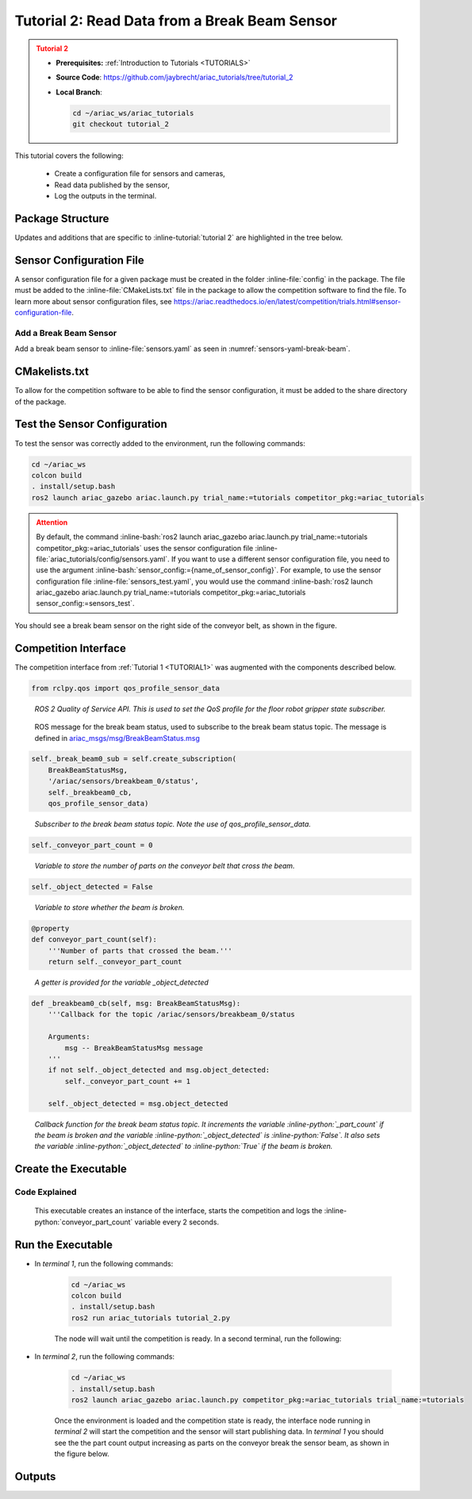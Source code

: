 
.. _TUTORIAL_2:

.. only:: builder_html or readthedocs

.. role:: inline-python(code)
    :language: python

.. role:: inline-file(file)

.. role:: inline-tutorial(file)

.. role:: inline-bash(code)
    :language: bash

=========================================================
Tutorial 2: Read Data from a Break Beam Sensor
=========================================================

.. admonition:: Tutorial 2
  :class: attention
  :name: tutorial_2

  - **Prerequisites:** :ref:`Introduction to Tutorials <TUTORIALS>`
  - **Source Code**: `https://github.com/jaybrecht/ariac_tutorials/tree/tutorial_2 <https://github.com/jaybrecht/ariac_tutorials/tree/tutorial_2>`_ 
  - **Local Branch**:

    .. code-block:: bash
        
            cd ~/ariac_ws/ariac_tutorials
            git checkout tutorial_2


This tutorial covers the following:

  - Create a configuration file for sensors and cameras, 
  - Read data published by the sensor,
  - Log the outputs in the terminal.

Package Structure
--------------------------------------------

Updates and additions that are specific to :inline-tutorial:`tutorial 2`  are highlighted in the tree below.

.. code-block:: text
    :emphasize-lines: 4,5,8, 11
    :class: no-copybutton
    
    ariac_tutorials
    ├── CMakeLists.txt
    ├── package.xml
    ├── config
    │   └── sensors.yaml
    ├── ariac_tutorials
    │   ├── __init__.py
    │   └── competition_interface.py
    └── nodes
        ├── tutorial_1.py
        └── tutorial_2.py


Sensor Configuration File
-----------------------------------

A sensor configuration file for a given package must be created in the folder :inline-file:`config` in the package. The file must be added to the :inline-file:`CMakeLists.txt` file in the package to allow the competition software to find the file.
To learn more about sensor configuration files, see `https://ariac.readthedocs.io/en/latest/competition/trials.html#sensor-configuration-file  <https://ariac.readthedocs.io/en/latest/competition/trials.html#sensor-configuration-file>`_.

Add a Break Beam Sensor
^^^^^^^^^^^^^^^^^^^^^^^^

Add a break beam sensor to  :inline-file:`sensors.yaml` as seen in :numref:`sensors-yaml-break-beam`. 

.. code-block:: yaml
    :caption: Add a break beam sensor in sensors.yaml
    :name: sensors-yaml-break-beam

    
    sensors:
      breakbeam_0:
        type: break_beam
        visualize_fov: true
        pose:
          xyz: [-0.36, 3.5, 0.88]
          rpy: [0, 0, pi]




CMakelists.txt
--------------------------------------------

To allow for the competition software to be able to find the sensor configuration, it must be added to the share directory of the package. 

.. code-block:: cmake
    :emphasize-lines: 15-18, 26

    cmake_minimum_required(VERSION 3.8)
    project(ariac_tutorials)

    if(CMAKE_COMPILER_IS_GNUCXX OR CMAKE_CXX_COMPILER_ID MATCHES "Clang")
    add_compile_options(-Wall -Wextra -Wpedantic)
    endif()

    find_package(ament_cmake REQUIRED)
    find_package(ament_cmake_python REQUIRED)
    find_package(rclcpp REQUIRED)
    find_package(rclpy REQUIRED)
    find_package(ariac_msgs REQUIRED)

    # Install the config directory to the package share directory
    install(DIRECTORY 
    config
    DESTINATION share/${PROJECT_NAME}
    )

    # Install Python modules
    ament_python_install_package(${PROJECT_NAME} SCRIPTS_DESTINATION lib/${PROJECT_NAME})

    # Install Python executables
    install(PROGRAMS
    nodes/tutorial_1.py
    nodes/tutorial_2.py
    DESTINATION lib/${PROJECT_NAME}
    )

    ament_package()


Test the Sensor Configuration
--------------------------------------------

To test  the sensor was correctly added to the environment, run the following commands:

.. code-block:: bash

  cd ~/ariac_ws
  colcon build
  . install/setup.bash
  ros2 launch ariac_gazebo ariac.launch.py trial_name:=tutorials competitor_pkg:=ariac_tutorials


.. admonition:: Attention
  :class: warning
  
  By default, the command :inline-bash:`ros2 launch ariac_gazebo ariac.launch.py trial_name:=tutorials competitor_pkg:=ariac_tutorials` uses the sensor configuration file :inline-file:`ariac_tutorials/config/sensors.yaml`. If you want to use a different sensor configuration file, you need to use the argument :inline-bash:`sensor_config:={name_of_sensor_config}`. For example, to use the sensor configuration file :inline-file:`sensors_test.yaml`, you would use the command :inline-bash:`ros2 launch ariac_gazebo ariac.launch.py trial_name:=tutorials competitor_pkg:=ariac_tutorials sensor_config:=sensors_test`.



You should see a break beam sensor on the right side of the conveyor belt, as shown in the figure.


.. figure:: ../images/tutorial_2_image1.png
    :align: center
    :alt: Break beam sensor in Gazebo




Competition Interface
--------------------------------------------

The competition interface from :ref:`Tutorial 1 <TUTORIAL1>` was augmented with the components described below.

.. code-block:: python

    from rclpy.qos import qos_profile_sensor_data

.. highlights::
    
    *ROS 2 Quality of Service API. This is used to set the QoS profile for the floor robot gripper state subscriber.*

.. code-block:: python
    :emphasize-lines: 3

    from ariac_msgs.msg import (
        CompetitionState as CompetitionStateMsg,
        BreakBeamStatus as BreakBeamStatusMsg,
    )

.. highlights::
    
    ROS message for the break beam status, used to subscribe to the break beam status topic. The message is defined in  `ariac_msgs/msg/BreakBeamStatus.msg <https://github.com/usnistgov/ARIAC/blob/ariac2023/ariac_msgs/msg/BreakBeamStatus.msg>`_ 


.. code-block:: python

    self._break_beam0_sub = self.create_subscription(
        BreakBeamStatusMsg,
        '/ariac/sensors/breakbeam_0/status',
        self._breakbeam0_cb,
        qos_profile_sensor_data)

.. highlights::
    
    *Subscriber to the break beam status topic. Note the use of qos_profile_sensor_data.*



.. code-block:: python

    self._conveyor_part_count = 0

.. highlights::
    
    *Variable to store the number of parts on the conveyor belt that cross the beam.*


.. code-block:: python

    self._object_detected = False

.. highlights::
    
    *Variable to store whether the beam is broken.*


.. code-block:: python

    @property
    def conveyor_part_count(self):
        '''Number of parts that crossed the beam.'''
        return self._conveyor_part_count

.. highlights::
    
    *A getter is provided for the variable _object_detected*


.. code-block:: python

    def _breakbeam0_cb(self, msg: BreakBeamStatusMsg):
        '''Callback for the topic /ariac/sensors/breakbeam_0/status

        Arguments:
            msg -- BreakBeamStatusMsg message
        '''
        if not self._object_detected and msg.object_detected:
            self._conveyor_part_count += 1

        self._object_detected = msg.object_detected

.. highlights::
    
    *Callback function for the break beam status topic. It increments the variable :inline-python:`_part_count` if the beam is broken and the variable :inline-python:`_object_detected` is :inline-python:`False`. It also sets the variable :inline-python:`_object_detected` to :inline-python:`True` if the beam is broken.*






Create the Executable
--------------------------------

.. code-block:: python
    :caption: tutorial_2.py
    
    #!/usr/bin/env python3

    import rclpy
    from ariac_tutorials.competition_interface import CompetitionInterface

    def main(args=None):
        rclpy.init(args=args)
        interface = CompetitionInterface()
        interface.start_competition()

        while rclpy.ok():
            try:
                rclpy.spin_once(interface)
                interface.get_logger().info(f'Part Count: {interface.conveyor_part_count}', throttle_duration_sec=2.0)
            except KeyboardInterrupt:
                break

        interface.destroy_node()
        rclpy.shutdown()

    if __name__ == '__main__':
        main()

Code Explained
^^^^^^^^^^^^^^^^^^^^^^^

 This executable creates an instance of the interface, starts the competition and logs the :inline-python:`conveyor_part_count` variable every 2 seconds. 


Run the Executable
--------------------------------

- In *terminal 1*, run the following commands:

    .. code-block:: bash

        cd ~/ariac_ws
        colcon build
        . install/setup.bash
        ros2 run ariac_tutorials tutorial_2.py


    The node will wait until the competition is ready. In a second terminal, run the following:


- In *terminal 2*, run the following commands:

    .. code-block:: bash

        cd ~/ariac_ws
        . install/setup.bash
        ros2 launch ariac_gazebo ariac.launch.py competitor_pkg:=ariac_tutorials trial_name:=tutorials


    Once the environment is loaded and the competition state is ready, the interface node running in *terminal 2* will start the competition and the sensor will start publishing data. In *terminal 1* you should see the the part count output increasing as parts on the conveyor break the sensor beam, as shown in the figure below.

    .. figure:: ../images/tutorial_2_image2.png
        :align: center


Outputs
--------------------------------


.. code-block:: console
    :class: no-copybutton
    :caption: Outputs:  *terminal 1*
    
    [INFO] [1679030246.597452729] [competition_interface]: Part Count: 0
    [INFO] [1679030248.597506278] [competition_interface]: Part Count: 0
    [INFO] [1679030250.598559700] [competition_interface]: Part Count: 0
    [INFO] [1679030252.599054150] [competition_interface]: Part Count: 0
    [INFO] [1679030254.600060902] [competition_interface]: Part Count: 0
    [INFO] [1679030256.600613831] [competition_interface]: Part Count: 0
    [INFO] [1679030258.601208258] [competition_interface]: Part Count: 0
    [INFO] [1679030260.602070416] [competition_interface]: Part Count: 1
    [INFO] [1679030262.602922331] [competition_interface]: Part Count: 1
    [INFO] [1679030264.603971647] [competition_interface]: Part Count: 1
    [INFO] [1679030266.604177567] [competition_interface]: Part Count: 2
    [INFO] [1679030268.605299171] [competition_interface]: Part Count: 2
    [INFO] [1679030270.605708942] [competition_interface]: Part Count: 3
    [INFO] [1679030272.606264426] [competition_interface]: Part Count: 3
    [INFO] [1679030274.606734362] [competition_interface]: Part Count: 3
    [INFO] [1679030276.607208635] [competition_interface]: Part Count: 4
    [INFO] [1679030278.608460268] [competition_interface]: Part Count: 4
    [INFO] [1679030280.608596068] [competition_interface]: Part Count: 4
